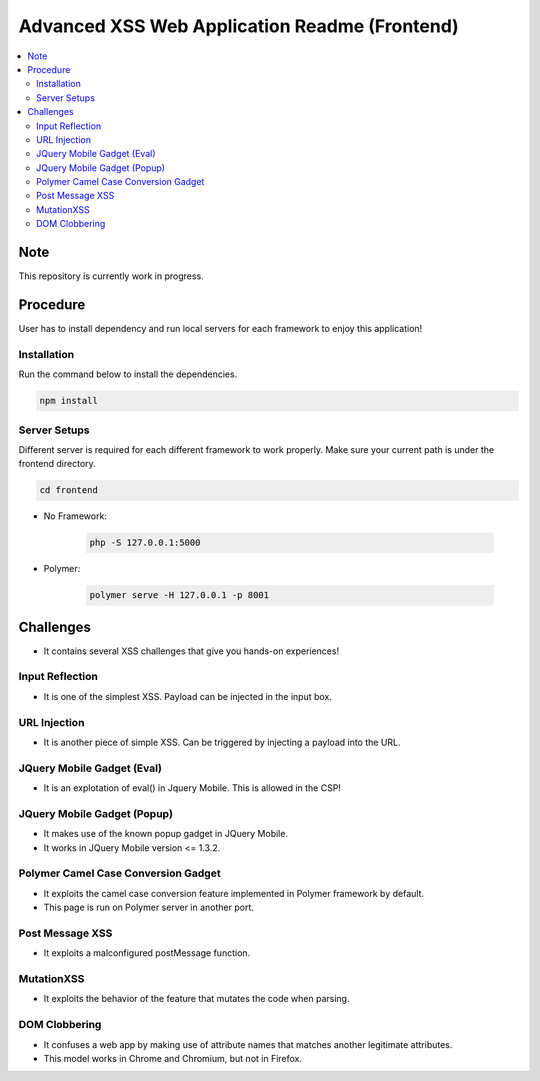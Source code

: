 Advanced XSS Web Application Readme (Frontend)
==============================================

.. contents:: :local:


Note
----
This repository is currently work in progress.

Procedure
---------
User has to install dependency and run local servers for each framework
to enjoy this application!

Installation
^^^^^^^^^^^^
Run the command below to install the dependencies.

.. code-block::

    npm install

Server Setups
^^^^^^^^^^^^^
Different server is required for each different framework to work properly.
Make sure your current path is under the frontend directory.

.. code-block::

    cd frontend

- No Framework:

    .. code-block::

        php -S 127.0.0.1:5000

- Polymer:

    .. code-block::

        polymer serve -H 127.0.0.1 -p 8001
 

Challenges
----------
* It contains several XSS challenges that give you hands-on experiences!

Input Reflection
^^^^^^^^^^^^^^^^^^
* It is one of the simplest XSS. Payload can be injected in the input box.

URL Injection
^^^^^^^^^^^^^
* It is another piece of simple XSS. Can be triggered by injecting a payload into the URL. 

JQuery Mobile Gadget (Eval)
^^^^^^^^^^^^^^^^^^^^^^^^^^^
* It is an explotation of eval() in Jquery Mobile. This is allowed in the CSP! 

JQuery Mobile Gadget (Popup)
^^^^^^^^^^^^^^^^^^^^^^^^^^^^
* It makes use of the known popup gadget in JQuery Mobile.
* It works in JQuery Mobile version <= 1.3.2.  

Polymer Camel Case Conversion Gadget 
^^^^^^^^^^^^^^^^^^^^^^^^^^^^^^^^^^^^
* It exploits the camel case conversion feature implemented in Polymer framework by default.
* This page is run on Polymer server in another port. 

Post Message XSS
^^^^^^^^^^^^^^^^
* It exploits a malconfigured postMessage function.

MutationXSS
^^^^^^^^^^^
* It exploits the behavior of the feature that mutates the code when parsing.

DOM Clobbering
^^^^^^^^^^^^^^
* It confuses a web app by making use of attribute names that matches another legitimate attributes.
* This model works in Chrome and Chromium, but not in Firefox.
